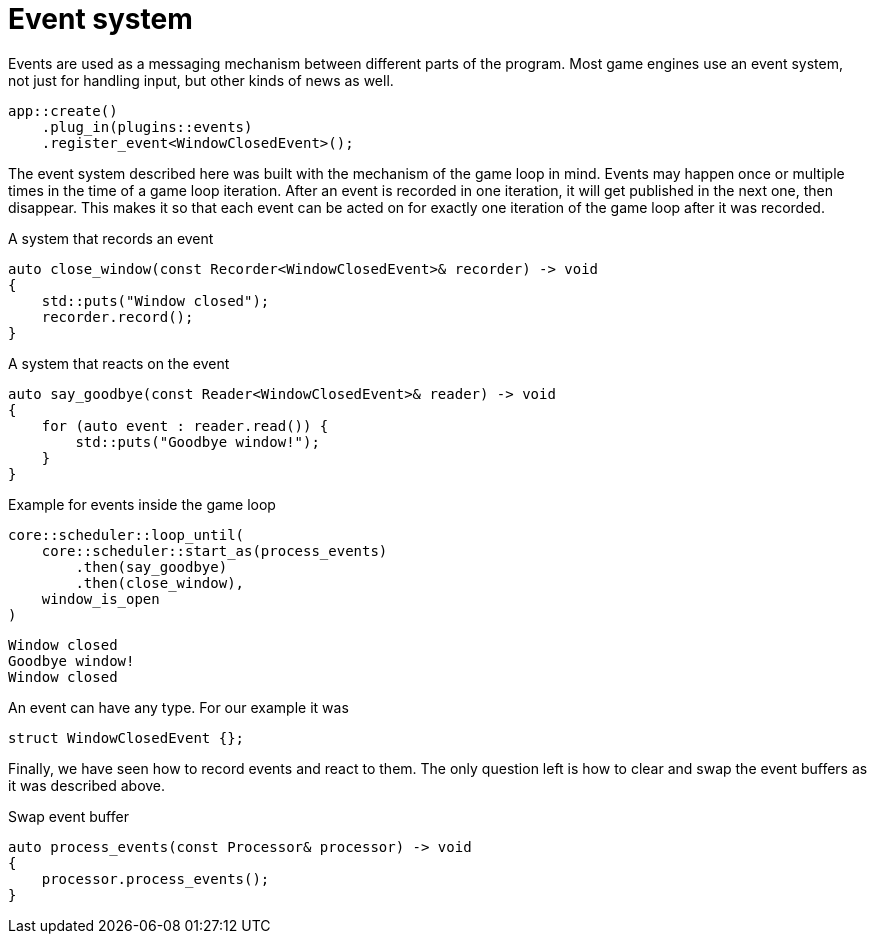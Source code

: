 = Event system

Events are used as a messaging mechanism between different parts of the program.
Most game engines use an event system, not just for handling input, but other kinds of news as well.

[,c++]
----
app::create()
    .plug_in(plugins::events)
    .register_event<WindowClosedEvent>();
----

The event system described here was built with the mechanism of the game loop in mind.
Events may happen once or multiple times in the time of a game loop iteration.
After an event is recorded in one iteration, it will get published in the next one, then disappear.
This makes it so that each event can be acted on for exactly one iteration of the game loop after it was recorded.

[,c++]
.A system that records an event
----
auto close_window(const Recorder<WindowClosedEvent>& recorder) -> void
{
    std::puts("Window closed");
    recorder.record();
}
----

[,c++]
.A system that reacts on the event
----
auto say_goodbye(const Reader<WindowClosedEvent>& reader) -> void
{
    for (auto event : reader.read()) {
        std::puts("Goodbye window!");
    }
}
----

[,c++]
.Example for events inside the game loop
----
core::scheduler::loop_until(
    core::scheduler::start_as(process_events)
        .then(say_goodbye)
        .then(close_window),
    window_is_open
)
----

[,console]
----
Window closed
Goodbye window!
Window closed
----

An event can have any type.
For our example it was

[,c++]
----
struct WindowClosedEvent {};
----

Finally, we have seen how to record events and react to them.
The only question left is how to clear and swap the event buffers as it was described above.

[,c++]
.Swap event buffer
----
auto process_events(const Processor& processor) -> void
{
    processor.process_events();
}
----
